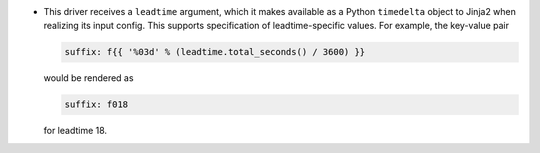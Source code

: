 * This driver receives a ``leadtime`` argument, which it makes available as a Python ``timedelta`` object to Jinja2 when realizing its input config. This supports specification of leadtime-specific values. For example, the key-value pair

  .. code-block:: yaml

     suffix: f{{ '%03d' % (leadtime.total_seconds() / 3600) }}

  would be rendered as

  .. code-block:: yaml

     suffix: f018

  for leadtime 18.
